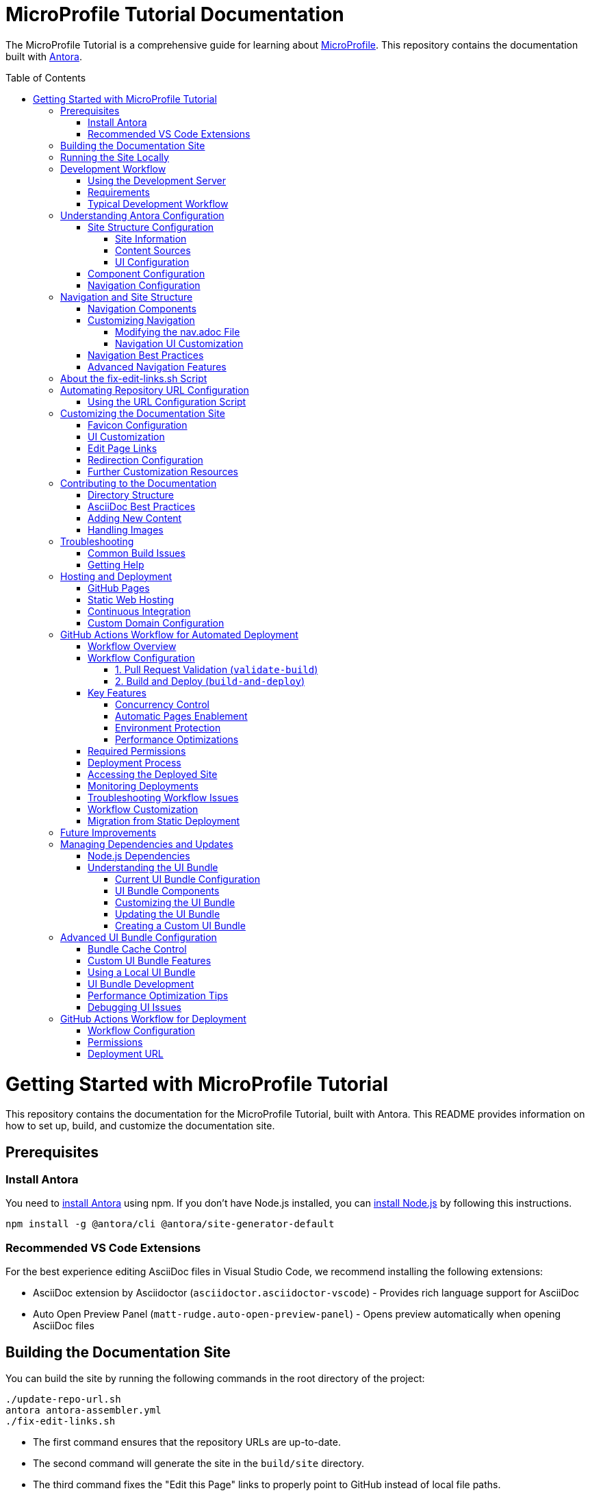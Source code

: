 = MicroProfile Tutorial Documentation
:toc: macro
:toc-title: Table of Contents
:toclevels: 3
:doctype: book

The MicroProfile Tutorial is a comprehensive guide for learning about https://microprofile.io[MicroProfile]. This repository contains the documentation built with https://antora.org/[Antora].

toc::[]

# Getting Started with MicroProfile Tutorial

This repository contains the documentation for the MicroProfile Tutorial, built with Antora. This README provides information on how to set up, build, and customize the documentation site.

## Prerequisites

### Install Antora 
You need to https://docs.antora.org/antora/latest/install-and-run-quickstart/#install-antora[install Antora] using npm. If you don't have Node.js installed, you can https://docs.antora.org/antora/latest/install-and-run-quickstart/#install-nodejs[install Node.js] by following this instructions.

```
npm install -g @antora/cli @antora/site-generator-default 
```

### Recommended VS Code Extensions

For the best experience editing AsciiDoc files in Visual Studio Code, we recommend installing the following extensions:

* AsciiDoc extension by Asciidoctor (`asciidoctor.asciidoctor-vscode`) - Provides rich language support for AsciiDoc
* Auto Open Preview Panel (`matt-rudge.auto-open-preview-panel`) - Opens preview automatically when opening AsciiDoc files

## Building the Documentation Site

You can build the site by running the following commands in the root directory of the project:

```
./update-repo-url.sh
antora antora-assembler.yml
./fix-edit-links.sh
```

- The first command ensures that the repository URLs are up-to-date. 
- The second command will generate the site in the `build/site` directory. 
- The third command fixes the "Edit this Page" links to properly point to GitHub instead of local file paths.

Alternatively, you can use the following one-liner:

```
./update-repo-url.sh && antora antora-assembler.yml && ./fix-edit-links.sh
```

## Running the Site Locally

You can run the site locally using Python's built-in HTTP server. First, navigate to the `build/site` directory:
```
cd build/site
```
Then, run the following command:
```
python3 -m http.server 8080
```
This will start a local server on port 8080. You can then open your web browser and navigate to `http://<hostname>:8080` to view the site.

[TIP]
====
If port 8080 is already in use, you can free it by finding and stopping the process using it. For example, on Linux or macOS:
+
----
lsof -i :8080
kill <PID>
----
Replace `<PID>` with the process ID shown in the output.
====

## Development Workflow

To streamline the development process, a development server script is included that can automatically rebuild the documentation when files change.

### Using the Development Server

The `dev-server.sh` script provides three commands:

1. **Build only**:
+
----
./dev-server.sh build
----
+
This builds the documentation site once.

2. **Build and serve**:
+
----
./dev-server.sh serve
----
+
This builds the documentation site and starts a local HTTP server on port 8080.

3. **Build, serve, and watch for changes**:
+
----
./dev-server.sh watch
----
+
This builds the documentation site, starts a local HTTP server, and automatically rebuilds the site when files change.

### Requirements

The development server requires:

- Python 3 (for the HTTP server)
- inotify-tools (for file watching, will be automatically installed if missing)

### Typical Development Workflow

1. Start the development server in watch mode: `./dev-server.sh watch`
2. Open your browser at http://localhost:8080
3. Edit AsciiDoc files in the `modules/ROOT/pages/` directory
4. Save your changes and see them automatically reflected in the browser

## Understanding Antora Configuration

Antora uses several configuration files to manage the documentation site. The main files are:

- `antora-assembler.yml`: The primary configuration file that defines the site structure, UI bundle, and supplemental files.
- `antora.yml`: Component configuration for the MicroProfile Tutorial, including metadata and edit URL configuration.
- `supplemental-ui/`: Directory containing customizations like favicons and custom partials.

### Site Structure Configuration

The main configuration file for the site is `antora-assembler.yml`, which defines:

- **Site metadata**: Title, URL, and starting page
- **Content sources**: Where to find documentation content
- **UI bundle**: The theme and UI components to use
- **Output**: Where to generate the site
- **Asciidoc attributes**: Global attributes for all pages

Here's a breakdown of the key sections:

#### Site Information
[source,yaml]
----
site:
  title: MicroProfile Tutorial
  url: https://microprofile.io
  start_page: microprofile-tutorial::index.adoc
  keys:
    show_edit_page_link: true
----

#### Content Sources
[source,yaml]
----
content:
  sources:
    - url: .
      start_path: .
      branches: HEAD
----

#### UI Configuration
[source,yaml]
----
ui:
  bundle:
    url: https://github.com/microprofile/microprofile-tutorial-ui/releases/download/latest/ui-bundle.zip
    snapshot: true
  supplemental_files: ./supplemental-ui
----

### Component Configuration

The `antora.yml` file defines the documentation component:

[source,yaml]
----
name: microprofile-tutorial
title: MicroProfile Tutorial
version: 6.1
edit_url: https://github.com/microprofile/microprofile-tutorial/tree/main/modules/ROOT/pages/{path}
asciidoc:
  attributes:
    source-language: asciidoc@
    table-caption: false
    xrefstyle: full
nav:
  - modules/ROOT/pages/nav.adoc
start_page: index.adoc
----

Key properties:
- **name**: The component name used in xrefs and URLs
- **title**: The human-readable title
- **version**: The component version (appears in URLs and version selector)
- **edit_url**: The URL template for "Edit this Page" links
- **nav**: The navigation file(s) for the component
- **start_page**: The default page when accessing the component root

### Navigation Configuration

The navigation is defined in `modules/ROOT/pages/nav.adoc` and uses AsciiDoc with special Antora directives:

[source,asciidoc]
----
* xref:index.adoc[Home]
* xref:chapter01/chapter01.adoc[Chapter 1: Introduction]
* Chapter 2: Getting Started
** xref:chapter02/chapter02-01.adoc[Section 2.1: Environment Setup]
----

The navigation structure directly affects the sidebar menu in the generated site.

## Navigation and Site Structure

The navigation system in Antora is a critical component that determines how users find and access content. Understanding how navigation works can help you create a better user experience.

### Navigation Components

The MicroProfile Tutorial site navigation consists of:

1. **Main Navigation**: Defined in `modules/ROOT/pages/nav.adoc`, controls the sidebar navigation.
2. **Breadcrumbs**: Shows the current page's location in the content hierarchy.
3. **Previous/Next Links**: Helps users navigate sequentially through content.
4. **Table of Contents**: Generated from page headings, provides in-page navigation.

### Customizing Navigation

The navigation can be customized in several ways:

#### Modifying the nav.adoc File

The main navigation structure is defined in `modules/ROOT/pages/nav.adoc`:

[source,asciidoc]
----
* xref:index.adoc[Home]
* xref:chapter01/chapter01.adoc[Chapter 1: Introduction]
* Chapter 2: Getting Started
** xref:chapter02/chapter02-01.adoc[Section 2.1: Environment Setup]
** xref:chapter02/chapter02-02.adoc[Section 2.2: First Steps]
----

Navigation entries can be:
- Direct links to pages (with `xref:`)
- Unlinked category headers (without `xref:`)
- Nested to create hierarchical structures (using multiple `*` characters)

#### Navigation UI Customization

To customize the navigation appearance:

1. **Style Overrides**: Add CSS for navigation elements in your supplemental UI files.
2. **Template Customization**: Override the navigation templates in the UI bundle.
3. **JavaScript Enhancements**: Add interactive features like search, filtering, or collapsible sections.

Example CSS customization for navigation:

[source,css]
----
/* Customizing the sidebar navigation */
.nav-menu {
  background-color: #f5f5f5;
}

.nav-item.is-current-page > .nav-link {
  color: #0d5aa7;
  font-weight: bold;
}
----

### Navigation Best Practices

1. **Logical Organization**: Group related content together in the navigation.
2. **Consistent Naming**: Use consistent naming conventions for pages and sections.
3. **Limited Nesting**: Avoid deep nesting (more than 3 levels) to prevent navigation complexity.
4. **Descriptive Labels**: Use clear, descriptive labels for navigation items.
5. **Progressive Disclosure**: Organize content from basic to advanced topics.

### Advanced Navigation Features

The UI bundle can be customized to include advanced navigation features:

1. **Search Integration**: Add search functionality to help users find content quickly.
2. **Version Selector**: Allow users to switch between different versions of the documentation.
3. **Component Selector**: If you have multiple components, provide a way to navigate between them.
4. **Tag-Based Navigation**: Group content by tags or categories for alternative navigation paths.

## About the fix-edit-links.sh Script

The `fix-edit-links.sh` script is a necessary post-processing step in the build process. Despite having `edit_url` properly configured in `antora.yml`, when building from a local repository (`url: .` in `antora-assembler.yml`), Antora generates edit links that point to local file paths instead of GitHub URLs.

The script performs a simple text replacement in the generated HTML files, replacing local file paths with proper GitHub repository URLs. This ensures that the "Edit this Page" links work correctly for users viewing the documentation.

If you update the repository URL or branch name, make sure to update the replacement URL in the `fix-edit-links.sh` script accordingly. The current implementation assumes the GitHub repository URL is `https://github.com/microprofile/microprofile-tutorial` and the branch is `main`.

## Automating Repository URL Configuration

To simplify the management of repository URLs across configuration files, the `update-repo-url.sh` script is provided. This script:

1. Automatically detects your Git repository URL and current branch
2. Updates the `edit_url` in `antora.yml`
3. Updates the repository information in `fix-edit-links.sh`

### Using the URL Configuration Script

Run the script before building the documentation:

```
./update-repo-url.sh
```

This ensures that both the Antora configuration and the fix-edit-links script use the same repository URL and branch, eliminating duplication and reducing the chance of errors.

When you clone the repository or switch branches, run this script to update the configuration automatically.

## Customizing the Documentation Site

The MicroProfile Tutorial documentation site can be customized in various ways to enhance its appearance and functionality. Here are the key customization options:

### Favicon Configuration

Favicons are configured using the `supplemental-ui/partials/head-meta.hbs` file, which is included in the HTML `<head>` section of each page. The current setup includes:

- An SVG favicon (primary)
- A PNG favicon (fallback for browsers that don't support SVG)

To change the favicons:

1. Replace the files in `supplemental-ui/img/`:
   - `favicon.svg` - Vector version of the favicon
   - `favicon.png` - Bitmap version of the favicon
2. Make sure the references in `head-meta.hbs` match your file names

### UI Customization

The UI bundle is defined in `antora-assembler.yml` under the `ui.bundle.url` key. The current configuration uses a custom UI bundle from the `microprofile-documentation-ui` repository.

To apply additional customizations:

1. Add or modify files in the `supplemental-ui/` directory:
   - `partials/` - Override specific UI components
   - `css/` - Add custom CSS styles
   - `js/` - Add custom JavaScript

Common customizations include:

- Header and footer modifications
- Custom CSS for branding
- Additional JavaScript functionality

### Edit Page Links

Edit page links are configured in two places:

1. `antora.yml` - The `edit_url` property defines the base URL for edit links
2. `antora-assembler.yml` - The `site.keys.show_edit_page_link` property enables the display of edit links

If you change the repository URL or branch, update both:
- The `edit_url` in `antora.yml`
- The replacement URL in `fix-edit-links.sh`

### Redirection Configuration

The project includes a `redirect.html` file that automatically redirects users from the root URL to the latest version of the documentation. This is particularly useful when hosting the documentation on GitHub Pages or other static hosting services.

The redirect is configured to:
- Use relative URLs for maximum compatibility
- Fall back to JavaScript-based redirection if needed

### Further Customization Resources

For more advanced customization options, refer to the Antora documentation:

- [Antora UI Documentation](https://docs.antora.org/antora-ui-default/)
- [Customizing the UI](https://docs.antora.org/antora/latest/playbook/ui-supplemental-files/)
- [Page Templates](https://docs.antora.org/antora/latest/templates/)

## Contributing to the Documentation

### Directory Structure

The MicroProfile Tutorial follows the standard Antora directory structure:

- `modules/ROOT/pages/` - Contains the main documentation content in AsciiDoc format
- `modules/ROOT/assets/images/` - Contains images used in the documentation
- `modules/ROOT/examples/` - Contains code examples (if applicable)

### AsciiDoc Best Practices

When contributing to the documentation, follow these AsciiDoc best practices:

1. Use proper heading levels (start with `==` for top-level headings within a page)
2. Use cross-references to link between pages (`xref:page-id.adoc[]`)
3. Add proper metadata to each page:
+
----
= Page Title
:page-id: unique-id
----
+
4. For code examples, use proper language specifiers:
+
----
[source,java]
----
// Java code here
----
----

### Adding New Content

To add new content to the documentation:

1. Create a new `.adoc` file in the appropriate directory under `modules/ROOT/pages/`
2. Add a reference to the new page in the navigation file (`modules/ROOT/pages/nav.adoc`)
3. Build the site to verify your changes

### Handling Images

When adding images to the documentation:

1. Place image files in the `modules/ROOT/images/` directory
2. Reference images using the `image::` directive:
+
----
image::image-name.png[Alt text for the image, width=600]
----

## Troubleshooting

### Common Build Issues

1. **Missing dependencies**
   ```
   npm install -g @antora/cli @antora/site-generator-default
   ```

2. **Edit links not working**
   - Make sure `fix-edit-links.sh` is executable: `chmod +x fix-edit-links.sh`
   - Verify the GitHub repository URL and branch in both `antora.yml` and `fix-edit-links.sh`

3. **Incorrect links in navigation**
   - Check that page references in `nav.adoc` use proper xref syntax
   - Verify that page IDs are unique across the documentation

### Getting Help

If you encounter issues not covered in this documentation, check the following resources:

- [Antora Documentation](https://docs.antora.org/)
- [AsciiDoc Syntax Quick Reference](https://docs.asciidoctor.org/asciidoc/latest/syntax-quick-reference/)
- [MicroProfile Community](https://microprofile.io/community/)

## Hosting and Deployment

The MicroProfile Tutorial documentation site is designed to be deployed as static HTML, which can be hosted on various platforms. Here are some common hosting options and deployment methods:

### GitHub Pages

GitHub Pages is a simple and free hosting option for static sites:

1. Build the site: `antora antora-assembler.yml && ./fix-edit-links.sh`
2. Copy the contents of the `build/site` directory to your GitHub Pages branch (typically `gh-pages`)
3. Configure GitHub repository settings to enable GitHub Pages

The `redirect.html` file can be renamed to `index.html` at the repository root to automatically redirect visitors to the latest documentation version.

### Static Web Hosting

Any static web hosting service can host the documentation:

1. Build the site: `antora antora-assembler.yml && ./fix-edit-links.sh`
2. Upload the contents of the `build/site` directory to your web server
3. Configure your web server to serve `index.html` as the default document

### Continuous Integration

To automate the build and deployment process, you can use GitHub Actions or another CI/CD system:

1. Set up a workflow that triggers on pushes to the main branch
2. Configure the workflow to:
   - Install Node.js and required dependencies
   - Run the Antora build
   - Execute the fix-edit-links script
   - Deploy the generated site to your hosting platform

Example GitHub Actions workflow file (`.github/workflows/deploy.yml`):

[source,yaml]
----
name: Deploy Documentation

on:
  push:
    branches: [ main ]

jobs:
  build:
    runs-on: ubuntu-latest
    steps:
      - uses: actions/checkout@v3
      
      - name: Setup Node.js
        uses: actions/setup-node@v3
        with:
          node-version: '16'
          
      - name: Install dependencies
        run: npm install -g @antora/cli @antora/site-generator-default
        
      - name: Build site
        run: |
          antora antora-assembler.yml
          chmod +x ./fix-edit-links.sh
          ./fix-edit-links.sh
          
      - name: Deploy to GitHub Pages
        uses: peaceiris/actions-gh-pages@v3
        with:
          github_token: ${{ secrets.GITHUB_TOKEN }}
          publish_dir: ./build/site
----

### Custom Domain Configuration

If you're hosting the documentation on a custom domain:

1. Update the `site.url` property in `antora-assembler.yml` to match your domain
2. Configure your domain's DNS settings to point to your hosting provider
3. If using GitHub Pages, add a CNAME file to the `build/site` directory

## GitHub Actions Workflow for Automated Deployment

The MicroProfile Tutorial documentation is automatically built and deployed using a GitHub Actions workflow. This section explains the workflow configuration and how it ensures continuous deployment of the documentation.

### Workflow Overview

The repository includes a comprehensive GitHub Actions workflow (`antora.yml`) that:

- **Validates builds on pull requests** without deploying
- **Automatically deploys** to GitHub Pages when changes are pushed to the main branch  
- **Handles concurrent deployments** to prevent conflicts
- **Ensures GitHub Pages is enabled** automatically

### Workflow Configuration

The workflow is defined in `.github/workflows/build-and-deploy-tutorials.yml` and includes two main jobs:

#### 1. Pull Request Validation (`validate-build`)

This job runs on pull requests and validates that the documentation builds correctly:

- **Triggers**: Pull requests to the main branch
- **Purpose**: Validates documentation builds without deploying
- **Steps**:
  * Checkout repository code
  * Set up Node.js environment with npm caching
  * Install Antora CLI and site generator
  * Generate the site to validate build success
  * Verify build output exists

#### 2. Build and Deploy (`build-and-deploy`)

This job runs on pushes to the main branch and deploys the documentation:

- **Triggers**: Pushes to main branch, manual workflow dispatch
- **Purpose**: Build and deploy documentation to GitHub Pages
- **Environment**: Uses `github-pages` environment for deployment tracking
- **Steps**:
  * Checkout repository code
  * Set up Node.js environment with npm caching
  * Install Antora CLI and site generator
  * Verify Antora installation
  * Generate site using Antora with `--fetch` and `--stacktrace` options
  * Configure GitHub Pages settings
  * Upload generated site as artifact
  * Deploy to GitHub Pages

### Key Features

#### Concurrency Control
```yaml
concurrency:
  group: "pages"
  cancel-in-progress: false
```
Prevents multiple deployments from running simultaneously while allowing in-progress deployments to complete.

#### Automatic Pages Enablement
The workflow automatically enables GitHub Pages if it's not already configured, ensuring the repository is properly set up for deployment.

#### Environment Protection
Uses the `github-pages` environment for deployment tracking and provides the deployment URL after successful completion.

#### Performance Optimizations
- **npm caching**: Speeds up Node.js setup
- **Conditional deployment**: Only deploys from main branch pushes
- **Comprehensive error handling**: Includes verification steps and detailed logging

### Required Permissions

The workflow requires specific GitHub token permissions:

```yaml
permissions:
  id-token: write  # Required for OIDC authentication to GitHub Pages
  contents: read   # Required to read repository contents and checkout code
  pages: write     # Required to deploy artifacts to GitHub Pages
```

### Deployment Process

When code is pushed to the main branch:

1. **Build Validation**: The workflow validates that Antora can successfully build the site
2. **Site Generation**: Antora processes the `antora-assembler.yml` configuration and generates the static site
3. **Pages Configuration**: GitHub Pages is automatically configured if needed
4. **Artifact Upload**: The generated site (`./build/site`) is uploaded as a deployment artifact
5. **Deployment**: The artifact is deployed to GitHub Pages

### Accessing the Deployed Site

After successful deployment, the documentation is available at:
```
https://<username>.github.io/<repository-name>/
```

For the MicroProfile Tutorial, this would be:
```
https://microprofile.github.io/microprofile-tutorial/
```

### Monitoring Deployments

You can monitor deployment status through:

- **GitHub Actions tab**: View workflow runs and their status
- **Environment tab**: Track deployments to the `github-pages` environment  
- **Settings > Pages**: Verify GitHub Pages configuration
- **Repository insights**: View deployment frequency and success rates

### Troubleshooting Workflow Issues

Common issues and solutions:

1. **Build Failures**:
   - Check the workflow logs for Antora errors
   - Verify `antora-assembler.yml` configuration
   - Ensure all referenced content sources are accessible

2. **Deployment Failures**:
   - Verify GitHub Pages is enabled in repository settings
   - Check that the workflow has necessary permissions
   - Ensure the repository has GitHub Pages configured

3. **Content Not Updating**:
   - Check if the workflow completed successfully
   - Verify the build generated the expected output
   - Clear browser cache to see latest changes

### Workflow Customization

To customize the workflow for your needs:

1. **Change trigger conditions**: Modify the `on:` section to change when the workflow runs
2. **Update Node.js version**: Change the Node.js version in the setup step
3. **Add build steps**: Include additional processing steps before or after Antora
4. **Configure notifications**: Add steps to notify team members of deployment status

### Migration from Static Deployment

Previously, the repository included a `static.yml` workflow that deployed raw repository content. This has been removed in favor of the Antora-based workflow because:

- **Proper documentation processing**: Antora generates a structured documentation site
- **Better navigation**: Antora provides proper navigation and cross-references
- **Improved maintenance**: Single workflow eliminates deployment conflicts
- **Enhanced features**: Support for themes, search, and multi-version documentation

## Future Improvements

Consider these potential improvements to the documentation site:

1. **Multi-version documentation**: Configure Antora to build multiple versions of the documentation from different branches or tags
2. **Search integration**: Add a custom search engine like Algolia DocSearch
3. **Analytics**: Integrate web analytics to track usage patterns
4. **PDF generation**: Enhance the PDF export capabilities with custom styling
5. **Interactive examples**: Add interactive code examples using tools like Asciidoctor-Kroki for diagrams

## Managing Dependencies and Updates

### Node.js Dependencies

The MicroProfile Tutorial documentation relies on Node.js packages, primarily Antora. These dependencies are listed in the `package.json` file. To update or manage these dependencies:

1. **Update all dependencies**:
+
----
npm update
----

2. **Install a specific Antora version**:
+
----
npm install -g @antora/cli@3.1.0 @antora/site-generator-default@3.1.0
----

### Understanding the UI Bundle

The UI bundle is a critical component of an Antora site that controls the overall appearance, layout, and functionality of the documentation. It's defined in `antora-assembler.yml` under the `ui.bundle` section.

#### Current UI Bundle Configuration

The MicroProfile Tutorial uses a customized UI bundle from the `microprofile-documentation-ui` repository:

[source,yaml]
----
ui:
  bundle:
    url: https://github.com/microprofile/microprofile-tutorial-ui/releases/tag/latest/ui-bundle.zip
    snapshot: true
  supplemental_files: ./supplemental-ui
----

Key properties in this configuration:

* `url`: Specifies the location of the UI bundle ZIP file
* `snapshot: true`: Tells Antora to fetch the bundle every time you build, ignoring any cached version
* `supplemental_files`: Points to a directory containing files that override or extend the UI bundle

#### UI Bundle Components

A standard Antora UI bundle includes:

* **CSS styles**: Controls the visual appearance of the site
* **JavaScript files**: Provides interactive functionality
* **Handlebars templates**: Defines the HTML structure of pages
* **Fonts and images**: Basic visual assets
* **Layouts**: Page structure templates for different content types

#### Customizing the UI Bundle

There are three approaches to customizing the UI:

1. **Using supplemental files** (current approach):
   * Add files to the `supplemental-ui/` directory
   * These files override or extend the UI bundle without modifying it
   * Good for simple customizations like favicons, headers, footers, and CSS tweaks

2. **Creating a custom UI bundle**:
   * Fork the default Antora UI repository
   * Make extensive customizations
   * Build and host your custom bundle
   * Reference your custom bundle URL in `antora-assembler.yml`

3. **Using a community UI bundle**:
   * Several alternative UI bundles are available in the Antora ecosystem
   * Each offers different features, layouts, and styling options

#### Updating the UI Bundle

To update to a newer version of the UI bundle:

1. Check for new releases of the UI bundle at the GitHub repository
2. Update the URL in `antora-assembler.yml`:
+
[source,yaml]
----
ui:
  bundle:
    url: https://github.com/microprofile/microprofile-tutorial-ui/releases/tag/latest/ui-bundle.zip
    snapshot: true
----

#### Creating a Custom UI Bundle

If you need extensive customization beyond what supplemental files allow:

1. Fork the https://github.com/microprofile/microprofile-tutorial-ui repository
2. Make your customizations following the project's README
3. Build the UI bundle using `gulp bundle`
4. Host the resulting ZIP file (e.g., on GitHub Releases)
5. Update the `url` in `antora-assembler.yml` to point to your custom bundle

This approach provides the most flexibility but requires more maintenance.

## Advanced UI Bundle Configuration

The UI bundle configuration in Antora offers several advanced options that can enhance the documentation site's functionality and performance.

### Bundle Cache Control

You can control how Antora handles UI bundle caching:

[source,yaml]
----
ui:
  bundle:
    url: https://github.com/microprofile/microprofile-tutorial-ui/releases/download/latest/ui-bundle.zip
    snapshot: true  # Always fetch the latest version
    # snapshot: false  # Use cached version when available
----

Setting `snapshot: false` can improve build performance by using a cached version of the bundle.

### Custom UI Bundle Features

Modern UI bundles for Antora can include advanced features:

1. **Search Integration**: Many UI bundles include built-in search functionality:
+
[source,yaml]
----
ui:
  bundle:
    url: https://github.com/microprofile/microprofile-tutorial-ui/releases/download/latest/ui-bundle.zip
  supplemental_files: ./supplemental-ui
search:
  engine: lunr  # Or another search engine
  index_latest_only: true
----

2. **Multiple Output Formats**: Some UI bundles support different output formats:
+
[source,yaml]
----
ui:
  bundle:
    url: https://github.com/microprofile/microprofile-tutorial-ui/releases/download/latest/ui-bundle.zip
output:
  dir: ./build/site
  formats:
    - html
    - pdf
----

3. **SEO Optimizations**: Enhanced metadata for search engines:
+
[source,yaml]
----
site:
  title: MicroProfile Tutorial
  url: https://microprofile.io
  keys:
    seo_description: Comprehensive tutorial for learning MicroProfile
    seo_keywords: microprofile, java, cloud-native, microservices
----

### Using a Local UI Bundle

For development or customization, you can use a local UI bundle:

[source,yaml]
----
ui:
  bundle:
    url: ./path/to/local/ui-bundle.zip
    snapshot: true
----

Replease _./path/to/local/ui-bundle.zip_ with actual path to your local UI bundle under development.

This approach is useful when developing your own UI bundle or testing modifications.

### UI Bundle Development

If you decide to develop your own UI bundle:

1. **Prerequisites**: Node.js and Gulp
2. **Project Structure**:
   - `src/`: Source files (CSS, JavaScript, Handlebars templates)
   - `gulp.d/`: Gulp tasks for building the bundle
   - `preview-src/`: Sample content for testing
3. **Build Process**:
   - Run `gulp bundle` to create the UI bundle
   - Use `gulp preview` to test with sample content

### Performance Optimization Tips

To optimize the performance of your documentation site:

1. **Minification**: Ensure CSS and JavaScript are minified
2. **Image Optimization**: Use optimized images and consider lazy loading
3. **Font Subsetting**: Only include the character sets you need
4. **Resource Caching**: Configure proper caching headers
5. **CDN Integration**: Consider hosting assets on a CDN

### Debugging UI Issues

When troubleshooting UI problems:

1. Use browser developer tools to inspect elements and styles
2. Check the browser console for JavaScript errors
3. Verify that all required resources are loading correctly
4. Test with different browsers to identify browser-specific issues

## GitHub Actions Workflow for Deployment

The documentation site is automatically built and deployed using GitHub Actions. Below is an overview of the workflow:

### Workflow Configuration

The workflow is defined in `.github/workflows/antora.yml` and includes the following steps:

1. **Checkout Repository**:
   Uses the `actions/checkout@v3` action to fetch the repository.

2. **Set up Node.js**:
   Configures Node.js version `18` using `actions/setup-node@v3`.

3. **Install Antora Locally**:
   Installs Antora CLI and site generator locally:
   ```bash
   npm install @antora/cli @antora/site-generator-default
   ```

4. **Verify Antora Installation**:
   Ensures the required packages are installed:
   ```bash
   npm list @antora/cli @antora/site-generator-default || echo "Antora packages are not installed."
   ```

5. **Generate Site with Antora**:
   Builds the site using the playbook:
   ```bash
   npx antora --fetch --stacktrace playbook.yml
   ```

6. **Setup Pages**:
   Configures GitHub Pages using `actions/configure-pages@v4`.

7. **Upload Site to GitHub Pages**:
   Uploads the generated site artifact using `actions/upload-pages-artifact@v3`.

8. **Deploy to GitHub Pages**:
   Deploys the site using `actions/deploy-pages@v4`.

### Permissions

The workflow requires the following permissions:
- `id-token: write` for authentication.
- `contents: read` to access repository contents.
- `pages: write` to deploy the site to GitHub Pages.

### Deployment URL

After a successful deployment, the site is available at:
```
https://<username>.github.io/<repository-name>/
```
Replace `<username>` (for e.g. microprofile) with your GitHub username and `<repository-name>` (for e.g. microprofile-tutorial) with the name of your repository.

The production branch url for the MicroProfile Tutorial documentation would be:

```
https://microprofile.github.io/microprofile-tutorial/
```
